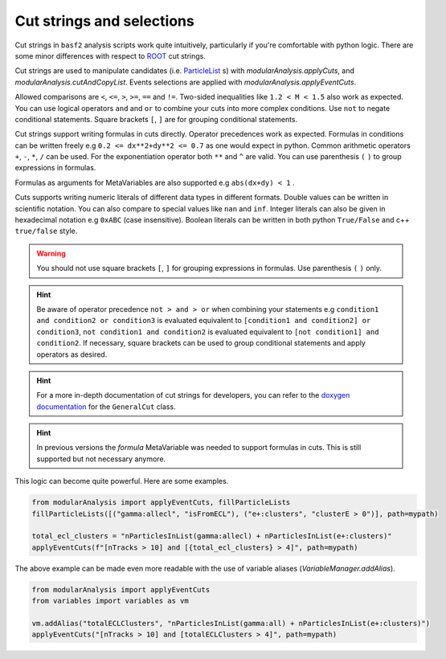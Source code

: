 .. _cut_strings_selections:

Cut strings and selections
--------------------------

Cut strings in ``basf2`` analysis scripts work quite intuitively, particularly if you're comfortable with python logic.
There are some minor differences with respect to  `ROOT <https://root.cern.ch>`_ cut strings.

Cut strings are used to manipulate candidates (i.e. `ParticleList`_ s) with `modularAnalysis.applyCuts`, and `modularAnalysis.cutAndCopyList`.
Events selections are applied with `modularAnalysis.applyEventCuts`.

.. _ParticleList: https://software.belle2.org/development/classBelle2_1_1ParticleList.html

Allowed comparisons are ``<``, ``<=``, ``>``, ``>=``, ``==`` and ``!=``.
Two-sided inequalities like ``1.2 < M < 1.5`` also work as expected.
You can use logical operators ``and`` and ``or`` to combine your cuts into more complex conditions.
Use ``not`` to negate conditional statements.
Square brackets ``[``, ``]`` are for grouping conditional statements.

Cut strings support writing formulas in cuts directly. Operator precedences work as expected. 
Formulas in conditions can be written freely e.g ``0.2 <= dx**2+dy**2 <= 0.7`` as one would expect in python.
Common arithmetic operators ``+``, ``-``, ``*``, ``/`` can be used. For the exponentiation operator both ``**`` and ``^`` are valid.
You can use parenthesis ``(`` ``)`` to group expressions in formulas.

Formulas as arguments for MetaVariables are also supported e.g ``abs(dx+dy) < 1`` .

Cuts supports writing numeric literals of different data types in different formats. Double values can be written in scientific notation. 
You can also compare to special values like ``nan`` and ``inf``. Integer literals can also be given in hexadecimal notation e.g ``0xABC`` (case insensitive).
Boolean literals can be written in both python ``True/False`` and c++ ``true/false`` style.

.. warning:: You should not use square brackets ``[``, ``]`` for grouping expressions in formulas. Use parenthesis ``(`` ``)`` only.

.. hint::

     Be aware of operator precedence ``not > and > or`` when combining your statements
     e.g ``condition1 and condition2 or condition3`` is evaluated equivalent to ``[condition1 and condition2] or condition3``,
     ``not condition1 and condition2`` is evaluated equivalent to ``[not condition1] and condition2``.
     If necessary, square brackets can be used to group conditional statements and apply operators as desired.


.. hint::

   For a more in-depth documentation of cut strings for developers, you can refer to the `doxygen documentation`_
   for the ``GeneralCut`` class.

.. _doxygen documentation: https://software.belle2.org/|release|/classBelle2_1_1GeneralCut.html

.. hint:: In previous versions the `formula` MetaVariable was needed to support formulas in cuts. This is still supported but not necessary anymore.

This logic can become quite powerful.
Here are some examples.

.. code-block:: python

     from modularAnalysis import applyEventCuts, fillParticleLists
     fillParticleLists([("gamma:allecl", "isFromECL"), ("e+:clusters", "clusterE > 0")], path=mypath)

     total_ecl_clusters = "nParticlesInList(gamma:allecl) + nParticlesInList(e+:clusters)"
     applyEventCuts(f"[nTracks > 10] and [{total_ecl_clusters} > 4]", path=mypath)

The above example can be made even more readable with the use of variable aliases (`VariableManager.addAlias`).

.. code-block:: python

     from modularAnalysis import applyEventCuts
     from variables import variables as vm

     vm.addAlias("totalECLClusters", "nParticlesInList(gamma:all) + nParticlesInList(e+:clusters)")
     applyEventCuts("[nTracks > 10] and [totalECLClusters > 4]", path=mypath)
